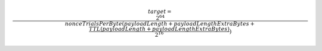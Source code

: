 
.. math::

   target = \frac{2^{64}}{{\displaystyle
   nonceTrialsPerByte (payloadLength + payloadLengthExtraBytes + \frac{
   TTL (payloadLength + payloadLengthExtraBytes)}{2^{16}})
   }}

